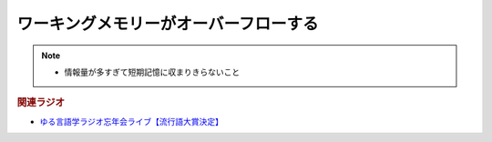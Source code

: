 ワーキングメモリーがオーバーフローする
==========================================
.. note:: 
  * 情報量が多すぎて短期記憶に収まりきらないこと

.. rubric:: 関連ラジオ
* `ゆる言語学ラジオ忘年会ライブ【流行語大賞決定】`_

.. _ゆる言語学ラジオ忘年会ライブ【流行語大賞決定】: https://www.youtube.com/watch?v=poT4BzX7e_Q
